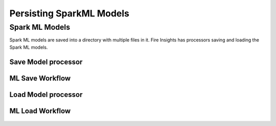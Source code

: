 Persisting SparkML Models
=========================

Spark ML Models
---------------

Spark ML models are saved into a directory with multiple files in it. Fire Insights has processors saving and loading the Spark ML models.

Save Model processor
+++++++++++++++++++++

.. figure:: ../../_assets/model/savemodelconfigurations.PNG
   :alt: Modelsave
   :align: center
   :width: 60%
   
ML Save Workflow
+++++++++++++++++++++

.. figure:: ../../_assets/model/mlmodelsave.png
   :alt: Modelsave
   :align: center
   :width: 60%
   
   
Load Model processor
+++++++++++++++++++++

.. figure:: ../../_assets/model/loadmodelconfigurations.PNG
   :alt: Modelsave
   :align: center
   :width: 60%   
   
   
   
ML Load Workflow
+++++++++++++++++++++
   
.. figure:: ../../_assets/model/mlmodelload.png
   :alt: Modelsave
   :align: center
   :width: 60%   
   
